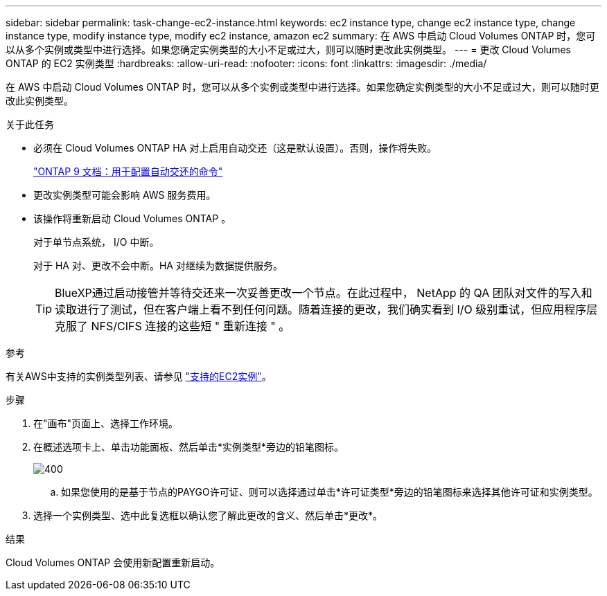 ---
sidebar: sidebar 
permalink: task-change-ec2-instance.html 
keywords: ec2 instance type, change ec2 instance type, change instance type, modify instance type, modify ec2 instance, amazon ec2 
summary: 在 AWS 中启动 Cloud Volumes ONTAP 时，您可以从多个实例或类型中进行选择。如果您确定实例类型的大小不足或过大，则可以随时更改此实例类型。 
---
= 更改 Cloud Volumes ONTAP 的 EC2 实例类型
:hardbreaks:
:allow-uri-read: 
:nofooter: 
:icons: font
:linkattrs: 
:imagesdir: ./media/


[role="lead"]
在 AWS 中启动 Cloud Volumes ONTAP 时，您可以从多个实例或类型中进行选择。如果您确定实例类型的大小不足或过大，则可以随时更改此实例类型。

.关于此任务
* 必须在 Cloud Volumes ONTAP HA 对上启用自动交还（这是默认设置）。否则，操作将失败。
+
http://docs.netapp.com/ontap-9/topic/com.netapp.doc.dot-cm-hacg/GUID-3F50DE15-0D01-49A5-BEFD-D529713EC1FA.html["ONTAP 9 文档：用于配置自动交还的命令"^]

* 更改实例类型可能会影响 AWS 服务费用。
* 该操作将重新启动 Cloud Volumes ONTAP 。
+
对于单节点系统， I/O 中断。

+
对于 HA 对、更改不会中断。HA 对继续为数据提供服务。

+

TIP: BlueXP通过启动接管并等待交还来一次妥善更改一个节点。在此过程中， NetApp 的 QA 团队对文件的写入和读取进行了测试，但在客户端上看不到任何问题。随着连接的更改，我们确实看到 I/O 级别重试，但应用程序层克服了 NFS/CIFS 连接的这些短 " 重新连接 " 。



.参考
有关AWS中支持的实例类型列表、请参见 link:https://docs.netapp.com/us-en/cloud-volumes-ontap-relnotes/reference-configs-aws.html#supported-ec2-compute["支持的EC2实例"^]。

.步骤
. 在"画布"页面上、选择工作环境。
. 在概述选项卡上、单击功能面板、然后单击*实例类型*旁边的铅笔图标。
+
image::screenshot_features_instance_type.png[400]

+
.. 如果您使用的是基于节点的PAYGO许可证、则可以选择通过单击*许可证类型*旁边的铅笔图标来选择其他许可证和实例类型。


. 选择一个实例类型、选中此复选框以确认您了解此更改的含义、然后单击*更改*。


.结果
Cloud Volumes ONTAP 会使用新配置重新启动。
